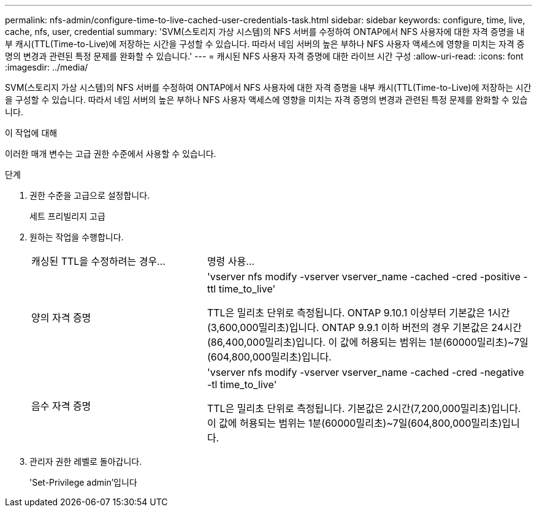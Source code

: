 ---
permalink: nfs-admin/configure-time-to-live-cached-user-credentials-task.html 
sidebar: sidebar 
keywords: configure, time, live, cache, nfs, user, credential 
summary: 'SVM(스토리지 가상 시스템)의 NFS 서버를 수정하여 ONTAP에서 NFS 사용자에 대한 자격 증명을 내부 캐시(TTL(Time-to-Live)에 저장하는 시간을 구성할 수 있습니다. 따라서 네임 서버의 높은 부하나 NFS 사용자 액세스에 영향을 미치는 자격 증명의 변경과 관련된 특정 문제를 완화할 수 있습니다.' 
---
= 캐시된 NFS 사용자 자격 증명에 대한 라이브 시간 구성
:allow-uri-read: 
:icons: font
:imagesdir: ../media/


[role="lead"]
SVM(스토리지 가상 시스템)의 NFS 서버를 수정하여 ONTAP에서 NFS 사용자에 대한 자격 증명을 내부 캐시(TTL(Time-to-Live)에 저장하는 시간을 구성할 수 있습니다. 따라서 네임 서버의 높은 부하나 NFS 사용자 액세스에 영향을 미치는 자격 증명의 변경과 관련된 특정 문제를 완화할 수 있습니다.

.이 작업에 대해
이러한 매개 변수는 고급 권한 수준에서 사용할 수 있습니다.

.단계
. 권한 수준을 고급으로 설정합니다.
+
세트 프리빌리지 고급

. 원하는 작업을 수행합니다.
+
[cols="35,65"]
|===


| 캐싱된 TTL을 수정하려는 경우... | 명령 사용... 


 a| 
양의 자격 증명
 a| 
'vserver nfs modify -vserver vserver_name -cached -cred -positive -ttl time_to_live'

TTL은 밀리초 단위로 측정됩니다. ONTAP 9.10.1 이상부터 기본값은 1시간(3,600,000밀리초)입니다.  ONTAP 9.9.1 이하 버전의 경우 기본값은 24시간(86,400,000밀리초)입니다.  이 값에 허용되는 범위는 1분(60000밀리초)~7일(604,800,000밀리초)입니다.



 a| 
음수 자격 증명
 a| 
'vserver nfs modify -vserver vserver_name -cached -cred -negative -tl time_to_live'

TTL은 밀리초 단위로 측정됩니다. 기본값은 2시간(7,200,000밀리초)입니다. 이 값에 허용되는 범위는 1분(60000밀리초)~7일(604,800,000밀리초)입니다.

|===
. 관리자 권한 레벨로 돌아갑니다.
+
'Set-Privilege admin'입니다


